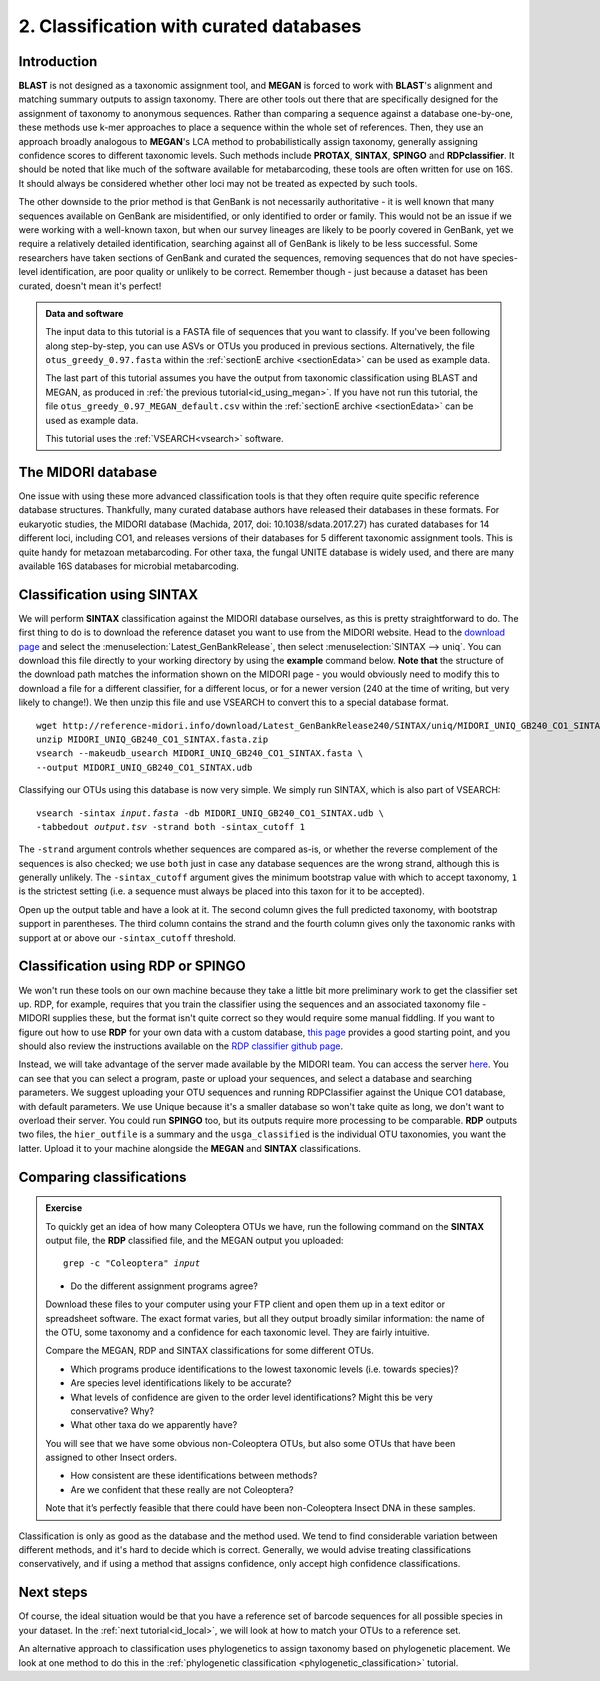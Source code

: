 .. _id_curated:

.. role:: var

========================================
2. Classification with curated databases
========================================

Introduction
============

**BLAST** is not designed as a taxonomic assignment tool, and **MEGAN** is forced to work with **BLAST**'s alignment and matching summary outputs to assign taxonomy. There are other tools out there that are specifically designed for the assignment of taxonomy to anonymous sequences. Rather than comparing a sequence against a database one-by-one, these methods use k-mer approaches to place a sequence within the whole set of references. Then, they use an approach broadly analogous to **MEGAN**'s LCA method to probabilistically assign taxonomy, generally assigning confidence scores to different taxonomic levels. Such methods include **PROTAX**, **SINTAX**, **SPINGO** and **RDPclassifier**. It should be noted that like much of the software available for metabarcoding, these tools are often written for use on 16S. It should always be considered whether other loci may not be treated as expected by such tools.

The other downside to the prior method is that GenBank is not necessarily authoritative - it is well known that many sequences available on GenBank are misidentified, or only identified to order or family. This would not be an issue if we were working with a well-known taxon, but when our survey lineages are likely to be poorly covered in GenBank, yet we require a relatively detailed identification, searching against all of GenBank is likely to be less successful. Some researchers have taken sections of GenBank and curated the sequences, removing sequences that do not have species-level identification, are poor quality or unlikely to be correct. Remember though - just because a dataset has been curated, doesn't mean it's perfect!

.. admonition:: Data and software
	:class: green
	
	The input data to this tutorial is a FASTA file of sequences that you want to classify. If you've been following along step-by-step, you can use ASVs or OTUs you produced in previous sections. Alternatively, the file ``otus_greedy_0.97.fasta`` within the :ref:`sectionE archive <sectionEdata>` can be used as example data.
	
	The last part of this tutorial assumes you have the output from taxonomic classification using BLAST and MEGAN, as produced in :ref:`the previous tutorial<id_using_megan>`. If you have not run this tutorial, the file ``otus_greedy_0.97_MEGAN_default.csv`` within the :ref:`sectionE archive <sectionEdata>` can be used as example data.
	
	This tutorial uses the :ref:`VSEARCH<vsearch>` software.

The MIDORI database
===================

One issue with using these more advanced classification tools is that they often require quite specific reference database structures. Thankfully, many curated database authors have released their databases in these formats. For eukaryotic studies, the MIDORI database (Machida, 2017, doi: 10.1038/sdata.2017.27) has curated databases for 14 different loci, including CO1, and releases versions of their databases for 5 different taxonomic assignment tools. This is quite handy for metazoan metabarcoding. For other taxa, the fungal UNITE database is widely used, and there are many available 16S databases for microbial metabarcoding.

Classification using SINTAX
===========================

We will perform **SINTAX** classification against the MIDORI database ourselves, as this is pretty straightforward to do. The first thing to do is to download the reference dataset you want to use from the MIDORI website. Head to the `download page <http://reference-midori.info/download.php#>`_ and select the :menuselection:`Latest_GenBankRelease`, then select :menuselection:`SINTAX --> uniq`. You can download this file directly to your working directory by using the **example** command below. **Note that** the structure of the download path matches the information shown on the MIDORI page - you would obviously need to modify this to download a file for a different classifier, for a different locus, or for a newer version (240 at the time of writing, but very likely to change!). We then unzip this file and use VSEARCH to convert this to a special database format.

.. parsed-literal::
	:class: codebg
	
	wget \http://reference-midori.info/download/Latest_GenBankRelease240/SINTAX/uniq/MIDORI_UNIQ_GB240_CO1_SINTAX.fasta.zip
	unzip MIDORI_UNIQ_GB240_CO1_SINTAX.fasta.zip
	vsearch --makeudb_usearch MIDORI_UNIQ_GB240_CO1_SINTAX.fasta \\
	--output MIDORI_UNIQ_GB240_CO1_SINTAX.udb

Classifying our OTUs using this database is now very simple. We simply run SINTAX, which is also part of VSEARCH:

.. parsed-literal::
	:class: codebg
	
	vsearch -sintax :var:`input.fasta` -db MIDORI_UNIQ_GB240_CO1_SINTAX.udb \\
	-tabbedout :var:`output.tsv` -strand both -sintax_cutoff 1
	

The ``-strand`` argument controls whether sequences are compared as-is, or whether the reverse complement of the sequences is also checked; we use ``both`` just in case any database sequences are the wrong strand, although this is generally unlikely. The ``-sintax_cutoff`` argument gives the minimum bootstrap value with which to accept taxonomy, ``1`` is the strictest setting (i.e. a sequence must always be placed into this taxon for it to be accepted).

Open up the output table and have a look at it. The second column gives the full predicted taxonomy, with bootstrap support in parentheses. The third column contains the strand and the fourth column gives only the taxonomic ranks with support at or above our ``-sintax_cutoff`` threshold.

Classification using RDP or SPINGO
==================================

We won't run these tools on our own machine because they take a little bit more preliminary work to get the classifier set up. RDP, for example, requires that you train the classifier using the sequences and an associated taxonomy file - MIDORI supplies these, but the format isn't quite correct so they would require some manual fiddling. If you want to figure out how to use **RDP** for your own data with a custom database, `this page <http://john-quensen.com/tutorials/training-the-rdp-classifier/>`_ provides a good starting point, and you should also review the instructions available on the `RDP classifier github page <https://github.com/rdpstaff/classifier>`_.

Instead, we will take advantage of the server made available by the MIDORI team. You can access the server `here <http://reference-midori.info/server.php>`_. You can see that you can select a program, paste or upload your sequences, and select a database and searching parameters. We suggest uploading your OTU sequences and running RDPClassifier against the Unique CO1 database, with default parameters. We use Unique because it's a smaller database so won't take quite as long, we don't want to overload their server. You could run **SPINGO** too, but its outputs require more processing to be comparable. **RDP** outputs two files, the ``hier_outfile`` is a summary and the ``usga_classified`` is the individual OTU taxonomies, you want the latter. Upload it to your machine alongside the **MEGAN** and **SINTAX** classifications.

Comparing classifications
=========================

.. admonition:: Exercise
	
	To quickly get an idea of how many Coleoptera OTUs we have, run the following command on the **SINTAX** output file, the **RDP** classified file, and the MEGAN output you uploaded:
	
	.. parsed-literal::
		:class: codebg
	
		grep -c "Coleoptera" :var:`input`
	
	* Do the different assignment programs agree?
	
	Download these files to your computer using your FTP client and open them up in a text editor or spreadsheet software. The exact format varies, but all they output broadly similar information: the name of the OTU, some taxonomy and a confidence for each taxonomic level. They are fairly intuitive. 
	
	Compare the MEGAN, RDP and SINTAX classifications for some different OTUs.
	
	* Which programs produce identifications to the lowest taxonomic levels (i.e. towards species)?
	* Are species level identifications likely to be accurate?
	* What levels of confidence are given to the order level identifications? Might this be very conservative? Why?
	* What other taxa do we apparently have? 
	
	You will see that we have some obvious non-Coleoptera OTUs, but also some OTUs that have been assigned to other Insect orders. 
	
	* How consistent are these identifications between methods? 
	* Are we confident that these really are not Coleoptera? 
	
	Note that it’s perfectly feasible that there could have been non-Coleoptera Insect DNA in these samples.

Classification is only as good as the database and the method used. We tend to find considerable variation between different methods, and it's hard to decide which is correct. Generally, we would advise treating classifications conservatively, and if using a method that assigns confidence, only accept high confidence classifications. 

Next steps
==========

Of course, the ideal situation would be that you have a reference set of barcode sequences for all possible species in your dataset. In the :ref:`next tutorial<id_local>`, we will look at how to match your OTUs to a reference set.

An alternative approach to classification uses phylogenetics to assign taxonomy based on phylogenetic placement. We look at one method to do this in the :ref:`phylogenetic classification <phylogenetic_classification>` tutorial.

